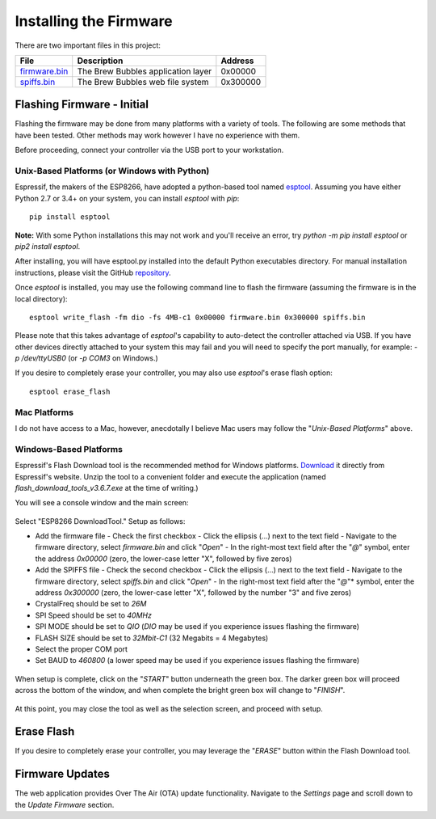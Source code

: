 Installing the Firmware
=======================

There are two important files in this project:

=============  ======================================  ==========
File           Description                             Address
=============  ======================================  ==========
firmware.bin_  The Brew Bubbles application layer      0x00000
spiffs.bin_    The Brew Bubbles web file system        0x300000
=============  ======================================  ==========

Flashing Firmware - Initial
---------------------------

Flashing the firmware may be done from many platforms with a variety of tools.  The following are some methods that have been tested.  Other methods may work however I have no experience with them.

Before proceeding, connect your controller via the USB port to your workstation.

Unix-Based Platforms (or Windows with Python)
``````````````````````````````````````````````````````

Espressif, the makers of the ESP8266, have adopted a python-based tool named esptool_.  Assuming you have either Python 2.7 or 3.4+ on your system, you can install *esptool* with *pip*: ::

    pip install esptool

**Note:** With some Python installations this may not work and you'll receive an error, try `python -m pip install esptool` or `pip2 install esptool`.

After installing, you will have esptool.py installed into the default Python executables directory.  For manual installation instructions, please visit the GitHub repository_.

Once *esptool* is installed, you may use the following command line to flash the firmware (assuming the firmware is in the local directory): ::

    esptool write_flash -fm dio -fs 4MB-c1 0x00000 firmware.bin 0x300000 spiffs.bin

Please note that this takes advantage of *esptool*'s capability to auto-detect the controller attached via USB.  If you have other devices directly attached to your system this may fail and you will need to specify the port manually, for example: `-p /dev/ttyUSB0` (or `-p COM3` on Windows.)

If you desire to completely erase your controller, you may also use `esptool`'s erase flash option: ::

    esptool erase_flash

Mac Platforms
`````````````

I do not have access to a Mac, however, anecdotally I believe Mac users may follow the "*Unix-Based Platforms*" above.

Windows-Based Platforms
```````````````````````

Espressif's Flash Download tool is the recommended method for Windows platforms.  Download_ it directly from Espressif's website.  Unzip the tool to a convenient folder and execute the application (named `flash_download_tools_v3.6.7.exe` at the time of writing.)

You will see a console window and the main screen:

.. figure:: Splash.PNG
   :scale: 60%
   :align: center
   :alt: Splash screen for the Flash Download tool

Select "ESP8266 DownloadTool."  Setup as follows:

- Add the firmware file
  - Check the first checkbox
  - Click the ellipsis (...) next to the text field
  - Navigate to the firmware directory, select `firmware.bin` and click "*Open*"
  - In the right-most text field after the "*@*" symbol, enter the address `0x00000` (zero, the lower-case letter "X", followed by five zeros)
- Add the SPIFFS file
  - Check the second checkbox
  - Click the ellipsis (...) next to the text field
  - Navigate to the firmware directory, select `spiffs.bin` and click "*Open*"
  - In the right-most text field after the "*@*"* symbol, enter the address `0x300000` (zero, the lower-case letter "X", followed by the number "3" and five zeros)
- CrystalFreq should be set to `26M`
- SPI Speed should be set to `40MHz`
- SPI MODE should be set to `QIO` (`DIO` may be used if you experience issues flashing the firmware)
- FLASH SIZE should be set to `32Mbit-C1` (32 Megabits = 4 Megabytes)
- Select the proper COM port
- Set BAUD to `460800` (a lower speed may be used if you experience issues flashing the firmware)

.. figure:: Setup.PNG
   :scale: 100 %
   :align: center
   :alt: Setup screen for the Flash Download tool

When setup is complete, click on the "*START*" button underneath the green box.  The darker green box will proceed across the bottom of the window, and when complete the bright green box will change to "*FINISH*".

.. figure:: Finish.PNG
   :scale: 100 %
   :align: center
   :alt: Completion screen for the Flash Download tool

At this point, you may close the tool as well as the selection screen, and proceed with setup.

Erase Flash
-----------

If you desire to completely erase your controller, you may leverage the "*ERASE*" button within the Flash Download tool.

Firmware Updates
----------------

The web application provides Over The Air (OTA) update functionality.  Navigate to the *Settings* page and scroll down to the *Update Firmware* section.

.. _firmware.bin: https://github.com/lbussy/brew-bubbles/raw/master/firmware/firmware.bin
.. _spiffs.bin: https://github.com/lbussy/brew-bubbles/raw/master/firmware/spiffs.bin
.. _esptool: https://github.com/espressif/esptool
.. _repository: https://github.com/espressif/esptool
.. _download: https://www.espressif.com/en/support/download/other-tools
